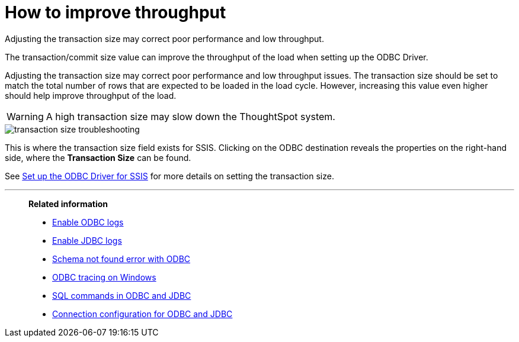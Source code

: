 = How to improve throughput
:last_updated: tbd
:experimental:
:page-aliases: /data-integrate/troubleshooting/how-to-improve-throughput-of-the-load.adoc
:linkattrs:

Adjusting the transaction size may correct poor performance and low throughput.

The transaction/commit size value can improve the throughput of the load when setting up the ODBC Driver.

Adjusting the transaction size may correct poor performance and low throughput issues.
The transaction size should be set to match the total number of rows that are expected to be loaded in the load cycle.
However, increasing this value even higher should help improve throughput of the load.

WARNING: A high transaction size may slow down the ThoughtSpot system.

image::transaction_size_troubleshooting.png[]

This is where the transaction size field exists for SSIS.
Clicking on the ODBC destination reveals the properties on the right-hand side, where the *Transaction Size* can be found.

See xref:odbc-driver-ssis.adoc[Set up the ODBC Driver for SSIS] for more details on setting the transaction size.

'''
> **Related information**
>
> * xref:odbc-enable-log.adoc[Enable ODBC logs]
> * xref:jdbc-logging.adoc[Enable JDBC logs]
> * xref:schema-not-found.adoc[Schema not found error with ODBC]
> * xref:windows-odbc-tracing.adoc[ODBC tracing on Windows]
> * xref:odbc-jdbc-sql.adoc[SQL commands in ODBC and JDBC]
> * xref:odbc-jdbc-configuration.adoc[Connection configuration for ODBC and JDBC]
